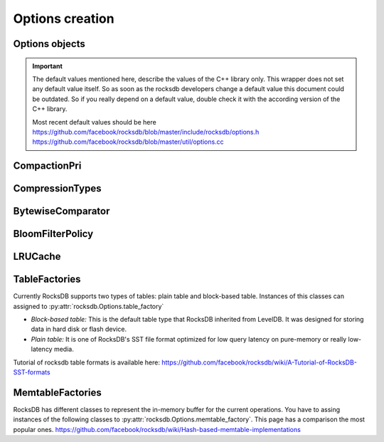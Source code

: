 Options creation
****************

Options objects
===============

.. IMPORTANT::

    The default values mentioned here, describe the values of the
    C++ library only.  This wrapper does not set any default value
    itself. So as soon as the rocksdb developers change a default value
    this document could be outdated. So if you really depend on a default
    value, double check it with the according version of the C++ library.

    | Most recent default values should be here
    | https://github.com/facebook/rocksdb/blob/master/include/rocksdb/options.h
    | https://github.com/facebook/rocksdb/blob/master/util/options.cc


.. py:class:: rocksdb.ColumnFamilyOptions

    .. py:method:: __init__(**kwargs)

        All options mentioned below can also be passed as keyword-arguments in
        the constructor. For example::

            import rocksdb

            opts = rocksdb.ColumnFamilyOptions(disable_auto_compactions=True)
            # is the same as
            opts = rocksdb.ColumnFamilyOptions()
            opts.disable_auto_compactions = True

    .. py:attribute:: write_buffer_size

        Amount of data to build up in memory (backed by an unsorted log
        on disk) before converting to a sorted on-disk file.

        Larger values increase performance, especially during bulk loads.
        Up to :py:attr:`max_write_buffer_number` write buffers may be held in
        memory at the same time, so you may wish to adjust this parameter to
        control memory usage.  Also, a larger write buffer will result in a
        longer recovery time the next time the database is opened.

        Note that write_buffer_size is enforced per column family. See
        py:attr:`db_write_buffer_size` for sharing memory across column families.

        | *Type:* ``int``
        | *Default:* ``67108864``

    .. py:attribute:: max_write_buffer_number

        The maximum number of write buffers that are built up in memory.
        The default is 2, so that when 1 write buffer is being flushed to
        storage, new writes can continue to the other write buffer.

        | *Type:* ``int``
        | *Default:* ``2``

    .. py:attribute:: min_write_buffer_number_to_merge

        The minimum number of write buffers that will be merged together
        before writing to storage.  If set to 1, then
        all write buffers are fushed to L0 as individual files and this increases
        read amplification because a get request has to check in all of these
        files. Also, an in-memory merge may result in writing lesser
        data to storage if there are duplicate records in each of these
        individual write buffers.

        | *Type:* ``int``
        | *Default:* ``1``

    .. py:attribute:: compression_opts

        A dictionary specifying different options for compression algorithms.
        When setting, only the values present in the dictionary are applied.

        | *Type:* ``dict``

        window_bits (``int``, default: -14)
            FIXME

        level (``int``, default: kDefaultCompressionLevel)
            FIXME

        strategy (``int``, default: 0)
            FIXME

        max_dict_bytes (``int``, default: 0)
            Maximum size of dictionaries used to prime the compression library.
            Enabling dictionary can improve compression ratios when there are
            repetitions across data blocks.

            The dictionary is created by sampling the SST file data. If
            `zstd_max_train_bytes` is nonzero, the samples are passed through zstd's
            dictionary generator. Otherwise, the random samples are used directly as
            the dictionary.

            When compression dictionary is disabled, we compress and write each block
            before buffering data for the next one. When compression dictionary is
            enabled, we buffer all SST file data in-memory so we can sample it, as data
            can only be compressed and written after the dictionary has been finalized.
            So users of this feature may see increased memory usage.

        zstd_max_train_bytes (``int``, default: 0)
            Maximum size of training data passed to zstd's dictionary trainer. Using
            zstd's dictionary trainer can achieve even better compression ratio
            improvements than using `max_dict_bytes` alone.

            The training data will be used to generate a dictionary of max_dict_bytes.

        parallel_threads (``int``, default: 1)
            Number of threads for parallel compression.
            Parallel compression is enabled only if threads > 1.

            THE FEATURE IS STILL EXPERIMENTAL

            This option is valid only when BlockBasedTable is used.

            When parallel compression is enabled, SST size file sizes might be
            more inflated compared to the target size, because more data of unknown
            compressed size is in flight when compression is parallelized. To be
            reasonably accurate, this inflation is also estimated by using historical
            compression ratio and current bytes inflight.

        enabled (``bool``, default: False)
            When the compression options are set by the user, it will be set to "True".
            For bottommost_compression_opts, to enable it, user must set
            ``enabled=True``.  Otherwise, bottommost compression will use
            :py:attr:`compression_opts` as default compression options.

            For :py:attr:`compression_opts`, if ``enabled=False``, it is still
            used as compression options for compression process.

    .. py:attribute:: bottommost_compression_opts

            Different options for compression algorithms used by
            :py:attr:`bottommost_compression` if it is enabled. To enable it,
            please see the definition of :py:attr:`compression_opts`.

    .. py:attribute:: compression

        Compress blocks using the specified compression algorithm.
        This parameter can be changed dynamically.

        If you do not set :py:attr`compression_opts`.``level``, or set it to
        `kDefaultCompressionLevel`, we will attempt to pick the default
        corresponding to `compression` as follows:

        * CompressionType.zstd_compression: 3
        * CompressionType.zlib_compression: ``Z_DEFAULT_COMPRESSION`` (currently -1)
        * CompressionType.lz4hc_compression: 0
        * For all others, we do not specify a compression level

        | *Type:* Member of :py:class:`rocksdb.CompressionType`
        | *Default:* :py:attr:`rocksdb.CompressionType.snappy_compression`

    .. py:attribute:: bottommost_compression

        Compression algorithm that will be used for the bottommost level that
        contain files.

        | *Type:* Member of :py:class:`rocksdb.CompressionType`
        | *Default:* :py:attr:`rocksdb.CompressionType.no_compression`

    .. py:attribute:: compaction_pri

        If level compaction_style = kCompactionStyleLevel, for each level,
        which files are prioritized to be picked to compact.

        | *Type:* Member of :py:class:`rocksdb.CompactionPri`
        | *Default:* :py:attr:`rocksdb.CompactionPri.kByCompensatedSize`

    .. py:attribute:: max_compaction_bytes

        We try to limit number of bytes in one compaction to be lower than this
        threshold. But it's not guaranteed.
        Value 0 will be sanitized.

        | *Type:* ``int``
        | *Default:* ``target_file_size_base * 25``

    .. py:attribute:: num_levels

        Number of levels for this database

        | *Type:* ``int``
        | *Default:* ``7``

    .. py:attribute:: level0_file_num_compaction_trigger

        Number of files to trigger level-0 compaction. A value <0 means that
        level-0 compaction will not be triggered by number of files at all.

        | *Type:* ``int``
        | *Default:* ``4``

    .. py:attribute:: level0_slowdown_writes_trigger

        Soft limit on number of level-0 files. We start slowing down writes at this
        point. A value <0 means that no writing slow down will be triggered by
        number of files in level-0.

        | *Type:* ``int``
        | *Default:* ``20``

    .. py:attribute:: level0_stop_writes_trigger

        Maximum number of level-0 files.  We stop writes at this point.

        | *Type:* ``int``
        | *Default:* ``24``

    .. py:attribute:: max_mem_compaction_level

        Maximum level to which a new compacted memtable is pushed if it
        does not create overlap.  We try to push to level 2 to avoid the
        relatively expensive level 0=>1 compactions and to avoid some
        expensive manifest file operations.  We do not push all the way to
        the largest level since that can generate a lot of wasted disk
        space if the same key space is being repeatedly overwritten.

        | *Type:* ``int``
        | *Default:* ``2``

    .. py:attribute:: target_file_size_base

        | Target file size for compaction.
        | target_file_size_base is per-file size for level-1.
        | Target file size for level L can be calculated by
        | target_file_size_base * (target_file_size_multiplier ^ (L-1)).

        For example, if target_file_size_base is 2MB and
        target_file_size_multiplier is 10, then each file on level-1 will
        be 2MB, and each file on level 2 will be 20MB,
        and each file on level-3 will be 200MB.

        | *Type:* ``int``
        | *Default:* ``2097152``

    .. py:attribute:: target_file_size_multiplier

        | by default target_file_size_multiplier is 1, which means
        | by default files in different levels will have similar size.

        | *Type:* ``int``
        | *Default:* ``1``

    .. py:attribute:: max_bytes_for_level_base

        Control maximum total data size for a level.
        *max_bytes_for_level_base* is the max total for level-1.
        Maximum number of bytes for level L can be calculated as
        (*max_bytes_for_level_base*) * (*max_bytes_for_level_multiplier* ^ (L-1))
        For example, if *max_bytes_for_level_base* is 20MB, and if
        *max_bytes_for_level_multiplier* is 10, total data size for level-1
        will be 20MB, total file size for level-2 will be 200MB,
        and total file size for level-3 will be 2GB.

        | *Type:* ``int``
        | *Default:* ``10485760``

    .. py:attribute:: max_bytes_for_level_multiplier

        See :py:attr:`max_bytes_for_level_base`

        | *Type:* ``int``
        | *Default:* ``10``

    .. py:attribute:: max_bytes_for_level_multiplier_additional

        Different max-size multipliers for different levels.
        These are multiplied by max_bytes_for_level_multiplier to arrive
        at the max-size of each level.

        | *Type:* ``[int]``
        | *Default:* ``[1, 1, 1, 1, 1, 1, 1]``

    .. py:attribute:: arena_block_size

        size of one block in arena memory allocation.
        If <= 0, a proper value is automatically calculated (usually 1/10 of
        writer_buffer_size).

        | *Type:* ``int``
        | *Default:* ``0``

    .. py:attribute:: disable_auto_compactions

        Disable automatic compactions. Manual compactions can still
        be issued on this database.

        | *Type:* ``bool``
        | *Default:* ``False``

    .. py:attribute:: compaction_style

        The compaction style. Could be set to ``"level"`` to use level-style
        compaction. For universal-style compaction use ``"universal"``. For
        FIFO compaction use ``"fifo"``. If no compaction style use ``"none"``.

        | *Type:* ``string``
        | *Default:* ``level``

    .. py:attribute:: compaction_options_universal

        Options to use for universal-style compaction. They make only sense if
        :py:attr:`rocksdb.Options.compaction_style` is set to ``"universal"``.

        It is a dict with the following keys.

        * ``size_ratio``:
            Percentage flexibilty while comparing file size.
            If the candidate file(s) size is 1% smaller than the next file's size,
            then include next file into this candidate set.
            Default: ``1``

        * ``min_merge_width``:
            The minimum number of files in a single compaction run.
            Default: ``2``

        * ``max_merge_width``:
            The maximum number of files in a single compaction run.
            Default: ``UINT_MAX``

        * ``max_size_amplification_percent``:
            The size amplification is defined as the amount (in percentage) of
            additional storage needed to store a single byte of data in the database.
            For example, a size amplification of 2% means that a database that
            contains 100 bytes of user-data may occupy upto 102 bytes of
            physical storage. By this definition, a fully compacted database has
            a size amplification of 0%. Rocksdb uses the following heuristic
            to calculate size amplification: it assumes that all files excluding
            the earliest file contribute to the size amplification.
            Default: ``200``, which means that a 100 byte database could require upto
            300 bytes of storage.

        * ``compression_size_percent``:
            If this option is set to be -1 (the default value), all the output
            files will follow compression type specified.

            If this option is not negative, we will try to make sure compressed
            size is just above this value. In normal cases, at least this
            percentage of data will be compressed.

            When we are compacting to a new file, here is the criteria whether
            it needs to be compressed: assuming here are the list of files sorted
            by generation time: ``A1...An B1...Bm C1...Ct``
            where ``A1`` is the newest and ``Ct`` is the oldest, and we are going
            to compact ``B1...Bm``, we calculate the total size of all the files
            as total_size, as well as the total size of ``C1...Ct`` as
            ``total_C``, the compaction output file will be compressed if
            ``total_C / total_size < this percentage``.
            Default: -1

        * ``stop_style``:
            The algorithm used to stop picking files into a single compaction.
            Can be either ``"similar_size"`` or ``"total_size"``.

            * ``similar_size``: Pick files of similar size.
            * ``total_size``: Total size of picked files is greater than next file.

            Default: ``"total_size"``

        For setting options, just assign a dict with the fields to set.
        It is allowed to omit keys in this dict. Missing keys are just not set
        to the underlying options object.

        This example just changes the stop_style and leaves the other options
        untouched. ::

            opts = rocksdb.Options()
            opts.compaction_options_universal = {'stop_style': 'similar_size'}

    .. py:attribute:: max_sequential_skip_in_iterations

        An iteration->Next() sequentially skips over keys with the same
        user-key unless this option is set. This number specifies the number
        of keys (with the same userkey) that will be sequentially
        skipped before a reseek is issued.

        | *Type:* ``int``
        | *Default:* ``8``

    .. py:attribute:: inplace_update_support

        Allows thread-safe inplace updates. Requires Updates if

        * key exists in current memtable
        * new sizeof(new_value) <= sizeof(old_value)
        * old_value for that key is a put i.e. kTypeValue

        | *Type:* ``bool``
        | *Default:* ``False``

    .. py:attribute:: inplace_update_num_locks

        | Number of locks used for inplace update.
        | Default: 10000, if :py:attr:`inplace_update_support` = True, else 0.

        | *Type:* ``int``
        | *Default:* ``10000``

    .. py:attribute:: table_factory

        Factory for the files forming the persisten data storage.
        Sometimes they are also named SST-Files. Right now you can assign
        instances of the following classes.

        * :py:class:`rocksdb.BlockBasedTableFactory`
        * :py:class:`rocksdb.PlainTableFactory`
        * :py:class:`rocksdb.TotalOrderPlainTableFactory`

        *Default:* :py:class:`rocksdb.BlockBasedTableFactory`

    .. py:attribute:: memtable_factory

        This is a factory that provides MemTableRep objects.
        Right now you can assing instances of the following classes.

        * :py:class:`rocksdb.VectorMemtableFactory`
        * :py:class:`rocksdb.SkipListMemtableFactory`
        * :py:class:`rocksdb.HashSkipListMemtableFactory`
        * :py:class:`rocksdb.HashLinkListMemtableFactory`

        *Default:* :py:class:`rocksdb.SkipListMemtableFactory`

    .. py:attribute:: comparator

        Comparator used to define the order of keys in the table.
        A python comparator must implement the :py:class:`rocksdb.interfaces.Comparator`
        interface.

        *Requires*: The client must ensure that the comparator supplied
        here has the same name and orders keys *exactly* the same as the
        comparator provided to previous open calls on the same DB.

        *Default:* :py:class:`rocksdb.BytewiseComparator`

    .. py:attribute:: merge_operator

        The client must provide a merge operator if Merge operation
        needs to be accessed. Calling Merge on a DB without a merge operator
        would result in :py:exc:`rocksdb.errors.NotSupported`. The client must
        ensure that the merge operator supplied here has the same name and
        *exactly* the same semantics as the merge operator provided to
        previous open calls on the same DB. The only exception is reserved
        for upgrade, where a DB previously without a merge operator is
        introduced to Merge operation for the first time. It's necessary to
        specify a merge operator when openning the DB in this case.

        A python merge operator must implement the
        :py:class:`rocksdb.interfaces.MergeOperator` or
        :py:class:`rocksdb.interfaces.AssociativeMergeOperator`
        interface.

        *Default:* ``None``

    .. py:attribute:: prefix_extractor

        If not ``None``, use the specified function to determine the
        prefixes for keys. These prefixes will be placed in the filter.
        Depending on the workload, this can reduce the number of read-IOP
        cost for scans when a prefix is passed to the calls generating an
        iterator (:py:meth:`rocksdb.DB.iterkeys` ...).

        A python prefix_extractor must implement the
        :py:class:`rocksdb.interfaces.SliceTransform` interface

        For prefix filtering to work properly, "prefix_extractor" and "comparator"
        must be such that the following properties hold:

        1. ``key.starts_with(prefix(key))``
        2. ``compare(prefix(key), key) <= 0``
        3. ``If compare(k1, k2) <= 0, then compare(prefix(k1), prefix(k2)) <= 0``
        4. ``prefix(prefix(key)) == prefix(key)``

        *Default:* ``None``

    .. py:attribute:: optimize_filters_for_hits

        This flag specifies that the implementation should optimize the filters
        mainly for cases where keys are found rather than also optimize for keys
        missed. This would be used in cases where the application knows that
        there are very few misses or the performance in the case of misses is not
        important.

        For now, this flag allows us to not store filters for the last level i.e
        the largest level which contains data of the LSM store. For keys which
        are hits, the filters in this level are not useful because we will search
        for the data anyway. NOTE: the filters in other levels are still useful
        even for key hit because they tell us whether to look in that level or go
        to the higher level.

        | *Type:* ``bool``
        | *Default:* ``False``

    .. py:attribute:: paranoid_file_checks

        After writing every SST file, reopen it and read all the keys.
        Checks the hash of all of the keys and values written versus the
        keys in the file and signals a corruption if they do not match

        | *Type:* ``bool``
        | *Default:* ``False``



.. py:class:: rocksdb.Options

    .. py:method:: __init__(**kwargs)

        Inherits all attributes from :py:class:`ColumnFamilyOptions`.

        All options mentioned below can also be passed as keyword-arguments in
        the constructor. For example::

            import rocksdb

            opts = rocksdb.Options(create_if_missing=True)
            # is the same as
            opts = rocksdb.Options()
            opts.create_if_missing = True


    .. py:attribute:: create_if_missing

        If ``True``, the database will be created if it is missing.

        | *Type:* ``bool``
        | *Default:* ``False``

    .. py:attribute:: create_missing_column_families

        If ``True``, missing column families will be automatically created.

        | *Type:* ``bool``
        | *Default:* ``False``

    .. py:attribute:: error_if_exists

        If ``True``, an error is raised if the database already exists.

        | *Type:* ``bool``
        | *Default:* ``False``

    .. py:attribute:: paranoid_checks

        If ``True``, the implementation will do aggressive checking of the
        data it is processing and will stop early if it detects any
        errors.  This may have unforeseen ramifications: for example, a
        corruption of one DB entry may cause a large number of entries to
        become unreadable or for the entire DB to become unopenable.
        If any of the  writes to the database fails (Put, Delete, Merge, Write),
        the database will switch to read-only mode and fail all other
        Write operations.

        | *Type:* ``bool``
        | *Default:* ``True``

    .. py:attribute:: max_open_files

        Number of open files that can be used by the DB.  You may need to
        increase this if your database has a large working set. Value -1 means
        files opened are always kept open. You can estimate number of
        files based on target_file_size_base and target_file_size_multiplier
        for level-based compaction.
        For universal-style compaction, you can usually set it to -1.

        | *Type:* ``int``
        | *Default:* ``5000``

    .. py:attribute:: use_fsync

        If true, then every store to stable storage will issue a fsync.
        If false, then every store to stable storage will issue a fdatasync.
        This parameter should be set to true while storing data to
        filesystem like ext3 that can lose files after a reboot.

        | *Type:* ``bool``
        | *Default:* ``False``

    .. py:attribute:: db_log_dir

        This specifies the info LOG dir.
        If it is empty, the log files will be in the same dir as data.
        If it is non empty, the log files will be in the specified dir,
        and the db data dir's absolute path will be used as the log file
        name's prefix.

        | *Type:* ``unicode``
        | *Default:* ``""``

    .. py:attribute:: wal_dir

        This specifies the absolute dir path for write-ahead logs (WAL).
        If it is empty, the log files will be in the same dir as data,
        dbname is used as the data dir by default.
        If it is non empty, the log files will be in kept the specified dir.
        When destroying the db, all log files in wal_dir and the dir itself is deleted

        | *Type:* ``unicode``
        | *Default:* ``""``

    .. py:attribute:: delete_obsolete_files_period_micros

        The periodicity when obsolete files get deleted. The default
        value is 6 hours. The files that get out of scope by compaction
        process will still get automatically delete on every compaction,
        regardless of this setting

        | *Type:* ``int``
        | *Default:* ``21600000000``

    .. py:attribute:: max_background_compactions

        Maximum number of concurrent background jobs, submitted to
        the default LOW priority thread pool

        | *Type:* ``int``
        | *Default:* ``1``

    .. py:attribute:: stats_history_buffer_size

        if not zero, periodically take stats snapshots and store in memory, the
        memory size for stats snapshots is capped at stats_history_buffer_size

        | *Type:* ``int``
        | *Default:* ``1048576``

    .. py:attribute:: max_background_jobs

        Maximum number of concurrent background jobs (compactions and flushes).

        | *Type:* ``int``
        | *Default:* ``2``

    .. py:attribute:: max_background_flushes

        Maximum number of concurrent background memtable flush jobs, submitted to
        the HIGH priority thread pool.
        By default, all background jobs (major compaction and memtable flush) go
        to the LOW priority pool. If this option is set to a positive number,
        memtable flush jobs will be submitted to the HIGH priority pool.
        It is important when the same Env is shared by multiple db instances.
        Without a separate pool, long running major compaction jobs could
        potentially block memtable flush jobs of other db instances, leading to
        unnecessary Put stalls.

        | *Type:* ``int``
        | *Default:* ``1``

    .. py:attribute:: max_log_file_size

        Specify the maximal size of the info log file. If the log file
        is larger than `max_log_file_size`, a new info log file will
        be created.
        If max_log_file_size == 0, all logs will be written to one
        log file.

        | *Type:* ``int``
        | *Default:* ``0``

    .. py:attribute:: log_file_time_to_roll

        Time for the info log file to roll (in seconds).
        If specified with non-zero value, log file will be rolled
        if it has been active longer than `log_file_time_to_roll`.
        A value of ``0`` means disabled.

        | *Type:* ``int``
        | *Default:* ``0``

    .. py:attribute:: keep_log_file_num

        Maximal info log files to be kept.

        | *Type:* ``int``
        | *Default:* ``1000``

    .. py:attribute:: max_manifest_file_size

        manifest file is rolled over on reaching this limit.
        The older manifest file be deleted.
        The default value is MAX_INT so that roll-over does not take place.

        | *Type:* ``int``
        | *Default:* ``(2**64) - 1``

    .. py:attribute:: table_cache_numshardbits

        Number of shards used for table cache.

        | *Type:* ``int``
        | *Default:* ``4``

    .. py:attribute:: wal_ttl_seconds, wal_size_limit_mb

        The following two fields affect how archived logs will be deleted.

        1. If both set to 0, logs will be deleted asap and will not get into
           the archive.
        2. If wal_ttl_seconds is 0 and wal_size_limit_mb is not 0,
           WAL files will be checked every 10 min and if total size is greater
           then wal_size_limit_mb, they will be deleted starting with the
           earliest until size_limit is met. All empty files will be deleted.
        3. If wal_ttl_seconds is not 0 and wal_size_limit_mb is 0, then
           WAL files will be checked every wal_ttl_secondsi / 2 and those that
           are older than wal_ttl_seconds will be deleted.
        4. If both are not 0, WAL files will be checked every 10 min and both
           checks will be performed with ttl being first.

        | *Type:* ``int``
        | *Default:* ``0``

    .. py:attribute:: manifest_preallocation_size

        Number of bytes to preallocate (via fallocate) the manifest
        files.  Default is 4mb, which is reasonable to reduce random IO
        as well as prevent overallocation for mounts that preallocate
        large amounts of data (such as xfs's allocsize option).

        | *Type:* ``int``
        | *Default:* ``4194304``

    .. py:attribute:: enable_write_thread_adaptive_yield

        If ``True``, threads synchronizing with the write batch group leader will
        wait for up to :py:attr:`write_thread_max_yield_usec` before blocking
        on a mutex.  This can substantially improve throughput for concurrent
        workloads, regardless of whether allow_concurrent_memtable_write is
        enabled.

        | *Type:* ``bool``
        | *Default:* ``True``

    .. py:attribute:: allow_concurrent_memtable_write

        If ``True``, allow multi-writers to update mem tables in parallel.
        Only some memtable_factory-s support concurrent writes; currently it is
        implemented only for SkipListFactory. Concurrent memtable writes are
        not compatible with :py:attr:`inplace_update_support` or
        filter_deletes.  It is strongly recommended to set
        :py:attr:`enable_write_thread_adaptive_yield` if you are going to use
        this feature.

        | *Type:* ``bool``
        | *Default:* ``True``

    .. py:attribute:: allow_mmap_reads

        Allow the OS to mmap file for reading sst tables

        | *Type:* ``bool``
        | *Default:* ``True``

    .. py:attribute:: allow_mmap_writes

        Allow the OS to mmap file for writing

        | *Type:* ``bool``
        | *Default:* ``False``

    .. py:attribute:: is_fd_close_on_exec

        Disable child process inherit open files

        | *Type:* ``bool``
        | *Default:* ``True``

    .. py:attribute:: stats_dump_period_sec

        If not zero, dump rocksdb.stats to LOG every stats_dump_period_sec

        | *Type:* ``int``
        | *Default:* ``3600``

    .. py:attribute:: advise_random_on_open

        If set true, will hint the underlying file system that the file
        access pattern is random, when a sst file is opened.

        | *Type:* ``bool``
        | *Default:* ``True``

    .. py:attribute:: use_adaptive_mutex

        Use adaptive mutex, which spins in the user space before resorting
        to kernel. This could reduce context switch when the mutex is not
        heavily contended. However, if the mutex is hot, we could end up
        wasting spin time.

        | *Type:* ``bool``
        | *Default:* ``False``

    .. py:attribute:: bytes_per_sync

        Allows OS to incrementally sync files to disk while they are being
        written, asynchronously, in the background.
        Issue one request for every bytes_per_sync written. 0 turns it off.

        | *Type:* ``int``
        | *Default:* ``0``


    .. py:attribute:: row_cache

        A global cache for table-level rows. If ``None`` this cache is not used.
        Otherwise it must be an instance of :py:class:`rocksdb.LRUCache`

        *Default:* ``None``

    .. py:method:: IncreaseParallelism(total_threads=16)

        By default, RocksDB uses only one background thread for flush and
        compaction. Calling this function will set it up such that total of
        `total_threads` is used. A good value for `total_threads` is the number
        of cores. You almost definitely want to call this function if your
        system is bottlenecked by RocksDB.


CompactionPri
=============

.. py:class:: rocksdb.CompactionPri

    Defines the support compression types

    .. py:attribute:: kByCompensatedSize
    .. py:attribute:: kOldestLargestSeqFirst
    .. py:attribute:: kOldestSmallestSeqFirst
    .. py:attribute:: kMinOverlappingRatio

CompressionTypes
================

.. py:class:: rocksdb.CompressionType

    Defines the support compression types

    .. py:attribute:: no_compression
    .. py:attribute:: snappy_compression
    .. py:attribute:: zlib_compression
    .. py:attribute:: bzip2_compression
    .. py:attribute:: lz4_compression
    .. py:attribute:: lz4hc_compression
    .. py:attribute:: xpress_compression
    .. py:attribute:: zstd_compression
    .. py:attribute:: zstdnotfinal_compression
    .. py:attribute:: disable_compression


BytewiseComparator
==================

.. py:class:: rocksdb.BytewiseComparator

    Wraps the rocksdb Bytewise Comparator, it uses lexicographic byte-wise
    ordering


BloomFilterPolicy
=================

.. py:class:: rocksdb.BloomFilterPolicy

    Wraps the rocksdb BloomFilter Policy

    .. py:method:: __init__(bits_per_key)

    :param int bits_per_key:
        Specifies the approximately number of bits per key.
        A good value for bits_per_key is 10, which yields a filter with
        ~ 1% false positive rate.


LRUCache
========

.. py:class:: rocksdb.LRUCache

    Wraps the rocksdb LRUCache

    .. py:method:: __init__(capacity, shard_bits=None)

        Create a new cache with a fixed size capacity (in bytes).
        The cache is sharded to 2^numShardBits shards, by hash of the key.
        The total capacity is divided and evenly assigned to each shard.

.. _table_factories_label:


TableFactories
==============

Currently RocksDB supports two types of tables: plain table and block-based table.
Instances of this classes can assigned to :py:attr:`rocksdb.Options.table_factory`

* *Block-based table:* This is the default table type that RocksDB inherited from
  LevelDB. It was designed for storing data in hard disk or flash device.

* *Plain table:* It is one of RocksDB's SST file format optimized
  for low query latency on pure-memory or really low-latency media.

Tutorial of rocksdb table formats is available here:
https://github.com/facebook/rocksdb/wiki/A-Tutorial-of-RocksDB-SST-formats

.. py:class:: rocksdb.BlockBasedTableFactory

    Wraps BlockBasedTableFactory of RocksDB.

    .. py:method:: __init__(index_type='binary_search', hash_index_allow_collision=True, checksum='crc32', block_cache, block_cache_compressed, filter_policy=None, no_block_cache=False, block_size=None, block_size_deviation=None, block_restart_interval=None, whole_key_filtering=None, enable_index_compression=None, cache_index_and_filter_blocks=None, format_version=None)

    :param string index_type:
        * ``binary_search`` a space efficient index block that is optimized
          for binary-search-based index.
        * ``hash_search`` the hash index. If enabled, will do hash lookup
          when `Options.prefix_extractor` is provided.

    :param bool hash_index_allow_collision:
        Influence the behavior when ``hash_search`` is used.
        If ``False``, stores a precise prefix to block range mapping.
        If ``True``, does not store prefix and allows prefix hash collision
        (less memory consumption)

    :param string checksum:
        Use the specified checksum type. Newly created table files will be
        protected with this checksum type. Old table files will still be readable,
        even though they have different checksum type.
        Can be either ``crc32`` or ``xxhash``.

    :param block_cache:
        Control over blocks (user data is stored in a set of blocks, and
        a block is the unit of reading from disk).

        If ``None``, rocksdb will automatically create and use an 8MB internal cache.
        If not ``None`` use the specified cache for blocks. In that case it must
        be an instance of :py:class:`rocksdb.LRUCache`

    :param block_cache_compressed:
        If ``None``, rocksdb will not use a compressed block cache.
        If not ``None`` use the specified cache for compressed blocks. In that
        case it must be an instance of :py:class:`rocksdb.LRUCache`

    :param filter_policy:
        If not ``None`` use the specified filter policy to reduce disk reads.
        A python filter policy must implement the
        :py:class:`rocksdb.interfaces.FilterPolicy` interface.
        Recommended is a instance of :py:class:`rocksdb.BloomFilterPolicy`

    :param bool no_block_cache:
        Disable block cache. If this is set to true,
        then no block cache should be used, and the block_cache should
        point to ``None``

    :param int block_size:
        If set to ``None`` the rocksdb default of ``4096`` is used.
        Approximate size of user data packed per block.  Note that the
        block size specified here corresponds to uncompressed data.  The
        actual size of the unit read from disk may be smaller if
        compression is enabled.  This parameter can be changed dynamically.

    :param int block_size_deviation:
        If set to ``None`` the rocksdb default of ``10`` is used.
        This is used to close a block before it reaches the configured
        'block_size'. If the percentage of free space in the current block is less
        than this specified number and adding a new record to the block will
        exceed the configured block size, then this block will be closed and the
        new record will be written to the next block.

    :param int block_restart_interval:
        If set to ``None`` the rocksdb default of ``16`` is used.
        Number of keys between restart points for delta encoding of keys.
        This parameter can be changed dynamically.  Most clients should
        leave this parameter alone.

    :param bool whole_key_filtering:
        If set to ``None`` the rocksdb default of ``True`` is used.
        If ``True``, place whole keys in the filter (not just prefixes).
        This must generally be true for gets to be efficient.

    :param bool enable_index_compression:
        If set to ``None`` the rocksdb default of ``True`` is used.
        Store index blocks on disk in compressed format. Setting this option to
        ``False`` will avoid the overhead of decompression if index blocks are
        evicted and read back.

    :param boot cache_index_and_filter_blocks:
        If set to ``None`` the rocksdb default of ``False`` is used.
        Indicates if we'd put index/filter blocks to the block cache.
        If ``False``, each "table reader" object will pre-load index/filter
        block during table initialization.

    :param int format_version:
        If set to ``None`` the rocksdb default of ``4`` is used.
        There are currently 6 versions:

        0
          This version is currently written out by all RocksDB's versions by
          default.  Can be read by really old RocksDB's. Doesn't support changing
          checksum (default is CRC32).


        1
          Can be read by RocksDB's versions since 3.0. Supports non-default
          checksum, like xxHash. It is written by RocksDB when
          BlockBasedTableOptions::checksum is something other than kCRC32c. (version
          0 is silently upconverted)


        2
          Can be read by RocksDB's versions since 3.10. Changes the way we
          encode compressed blocks with LZ4, BZip2 and Zlib compression. If you
          don't plan to run RocksDB before version 3.10, you should probably use
          this.


        3
          Can be read by RocksDB's versions since 5.15. Changes the way we
          encode the keys in index blocks. If you don't plan to run RocksDB before
          version 5.15, you should probably use this.
          This option only affects newly written tables. When reading existing
          tables, the information about version is read from the footer.


        4
          Can be read by RocksDB's versions since 5.16. Changes the way we
          encode the values in index blocks. If you don't plan to run RocksDB before
          version 5.16 and you are using index_block_restart_interval > 1, you should
          probably use this as it would reduce the index size.
          This option only affects newly written tables. When reading existing
          tables, the information about version is read from the footer.


        5
          Can be read by RocksDB's versions since 6.6.0. Full and partitioned
          filters use a generally faster and more accurate Bloom filter
          implementation, with a different schema.

.. py:class:: rocksdb.PlainTableFactory

    Plain Table with prefix-only seek. It wraps rocksdb PlainTableFactory.

    For this factory, you need to set :py:attr:`rocksdb.Options.prefix_extractor`
    properly to make it work. Look-up will start with prefix hash lookup for
    key prefix. Inside the hash bucket found, a binary search is executed for
    hash conflicts. Finally, a linear search is used.

    .. py:method:: __init__(user_key_len=0, bloom_bits_per_key=10, hash_table_ratio=0.75, index_sparseness=10, huge_page_tlb_size=0, encoding_type='plain', full_scan_mode=False, store_index_in_file=False)

        :param int user_key_len:
            Plain table has optimization for fix-sized keys, which can be
            specified via user_key_len.
            Alternatively, you can pass `0` if your keys have variable lengths.

        :param int bloom_bits_per_key:
            The number of bits used for bloom filer per prefix.
            You may disable it by passing `0`.

        :param float hash_table_ratio:
            The desired utilization of the hash table used for prefix hashing.
            hash_table_ratio = number of prefixes / #buckets in the hash table.

        :param int index_sparseness:
            Inside each prefix, need to build one index record for how
            many keys for binary search inside each hash bucket.
            For encoding type ``prefix``, the value will be used when
            writing to determine an interval to rewrite the full key.
            It will also be used as a suggestion and satisfied when possible.

        :param int huge_page_tlb_size:
            If <=0, allocate hash indexes and blooms from malloc.
            Otherwise from huge page TLB.
            The user needs to reserve huge pages for it to be allocated, like:
            ``sysctl -w vm.nr_hugepages=20``
            See linux doc Documentation/vm/hugetlbpage.txt

        :param string encoding_type:
            How to encode the keys.  The value will determine how to encode keys
            when writing to a new SST file. This value will be stored
            inside the SST file which will be used when reading from the
            file, which makes it possible for users to choose different
            encoding type when reopening a DB. Files with different
            encoding types can co-exist in the same DB and can be read.

            * ``plain``: Always write full keys without any special encoding.
            * ``prefix``: Find opportunity to write the same prefix once for multiple rows.
                In some cases, when a key follows a previous key with the same prefix,
                instead of writing out the full key, it just writes out the size of the
                shared prefix, as well as other bytes, to save some bytes.

                When using this option, the user is required to use the same prefix
                extractor to make sure the same prefix will be extracted from the same key.
                The Name() value of the prefix extractor will be stored in the file.
                When reopening the file, the name of the options.prefix_extractor given
                will be bitwise compared to the prefix extractors stored in the file.
                An error will be returned if the two don't match.

        :param bool full_scan_mode:
            Mode for reading the whole file one record by one without using the index.

        :param bool store_index_in_file:
            Compute plain table index and bloom filter during file building
            and store it in file. When reading file, index will be mmaped
            instead of recomputation.

.. _memtable_factories_label:

MemtableFactories
=================

RocksDB has different classes to represent the in-memory buffer for the current
operations. You have to assing instances of the following classes to
:py:attr:`rocksdb.Options.memtable_factory`.
This page has a comparison the most popular ones.
https://github.com/facebook/rocksdb/wiki/Hash-based-memtable-implementations

.. py:class:: rocksdb.VectorMemtableFactory

    This creates MemTableReps that are backed by an std::vector.
    On iteration, the vector is sorted. This is useful for workloads where
    iteration is very rare and writes are generally not issued after reads begin.

    .. py:method:: __init__(count=0)

        :param int count:
            Passed to the constructor of the underlying std::vector of each
            VectorRep. On initialization, the underlying array will be at
            least count bytes reserved for usage.

.. py:class:: rocksdb.SkipListMemtableFactory

    This uses a skip list to store keys.

    .. py:method:: __init__()

.. py:class:: rocksdb.HashSkipListMemtableFactory

    This class contains a fixed array of buckets, each pointing
    to a skiplist (null if the bucket is empty).

    .. note::

        :py:attr:`rocksdb.Options.prefix_extractor` must be set, otherwise
        rocksdb fails back to skip-list.

    .. py:method:: __init__(bucket_count = 1000000, skiplist_height = 4, skiplist_branching_factor = 4)

        :param int bucket_count: number of fixed array buckets
        :param int skiplist_height: the max height of the skiplist
        :param int skiplist_branching_factor:
            probabilistic size ratio between adjacent link lists in the skiplist

.. py:class:: rocksdb.HashLinkListMemtableFactory

    The factory is to create memtables with a hashed linked list.
    It contains a fixed array of buckets, each pointing to a sorted single
    linked list (null if the bucket is empty).

    .. note::

        :py:attr:`rocksdb.Options.prefix_extractor` must be set, otherwise
        rocksdb fails back to skip-list.


    .. py:method:: __init__(bucket_count=50000)

        :param int bucket: number of fixed array buckets
